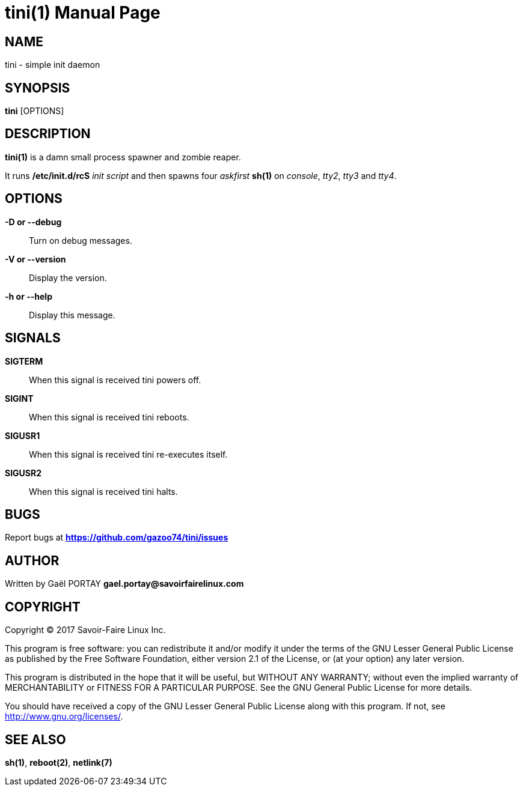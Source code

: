 = tini(1)
:doctype: manpage
:author: Gaël PORTAY
:email: gael.portay@savoirfairelinux.com
:lang: en
:man manual: tini Manual
:man source: tini 0.1

== NAME

tini - simple init daemon

== SYNOPSIS

*tini* [OPTIONS]

== DESCRIPTION

*tini(1)* is a damn small process spawner and zombie reaper.

It runs */etc/init.d/rcS* _init script_ and then spawns four _askfirst_ *sh(1)*
on _console_, _tty2_, _tty3_ and _tty4_.

== OPTIONS

**-D or --debug**::
	Turn on debug messages.

**-V or --version**::
	Display the version.

**-h or --help**::
	Display this message.

== SIGNALS

**SIGTERM**::
	When this signal is received tini powers off.

**SIGINT**::
	When this signal is received tini reboots.

**SIGUSR1**::
	When this signal is received tini re-executes itself.

**SIGUSR2**::
	When this signal is received tini halts.

== BUGS

Report bugs at *https://github.com/gazoo74/tini/issues*

== AUTHOR

Written by Gaël PORTAY *gael.portay@savoirfairelinux.com*

== COPYRIGHT

Copyright (C) 2017 Savoir-Faire Linux Inc.

This program is free software: you can redistribute it and/or modify
it under the terms of the GNU Lesser General Public License as published by
the Free Software Foundation, either version 2.1 of the License, or
(at your option) any later version.

This program is distributed in the hope that it will be useful,
but WITHOUT ANY WARRANTY; without even the implied warranty of
MERCHANTABILITY or FITNESS FOR A PARTICULAR PURPOSE.  See the
GNU General Public License for more details.

You should have received a copy of the GNU Lesser General Public License
along with this program.  If not, see <http://www.gnu.org/licenses/>.

== SEE ALSO

*sh(1)*, *reboot(2)*, *netlink(7)*
